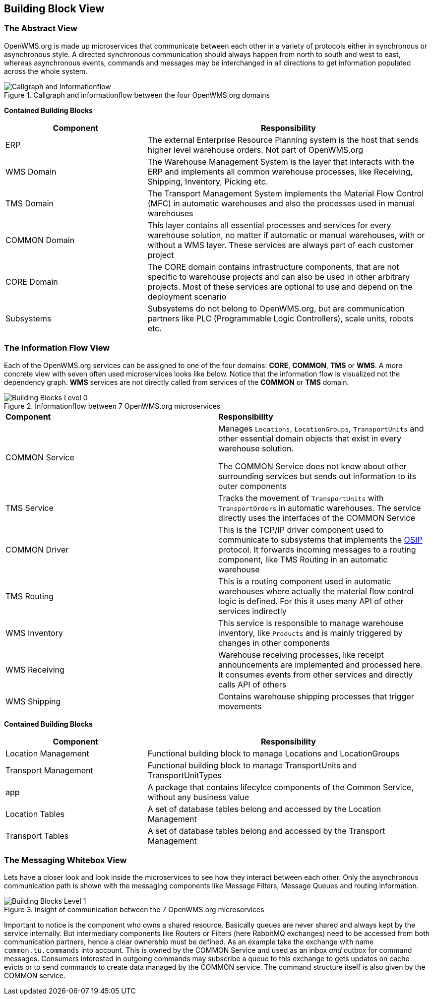 [[section-building-block-view]]


== Building Block View

=== The Abstract View

OpenWMS.org is made up microservices that communicate between each other in a variety of protocols either in synchronous or asynchronous
style. A directed synchronous communication should always happen from north to south and west to east, whereas asynchronous events, commands
and messages may be interchanged in all directions to get information populated across the whole system.

[#img-05-direction]
.Callgraph and informationflow between the four OpenWMS.org domains
image::05_direction-EN.png["Callgraph and Informationflow"]

**Contained Building Blocks**
[cols="1,2" options="header"]

|===
| **Component** | **Responsibility**
| ERP           | The external Enterprise Resource Planning system is the host that sends higher level warehouse orders. Not part of
OpenWMS.org
| WMS Domain    | The Warehouse Management System is the layer that interacts with the ERP and implements all common warehouse processes,
like Receiving, Shipping, Inventory, Picking etc.
| TMS Domain    | The Transport Management System implements the Material Flow Control (MFC) in automatic warehouses and also the processes
used in manual warehouses
| COMMON Domain | This layer contains all essential processes and services for every warehouse solution, no matter if automatic or manual
warehouses, with or without a WMS layer. These services are always part of each customer project
| CORE Domain   | The CORE domain contains infrastructure components, that are not specific to warehouse projects and can also be used in
other arbitrary projects. Most of these services are optional to use and depend on the deployment scenario
| Subsystems    | Subsystems do not belong to OpenWMS.org, but are communication partners like PLC (Programmable Logic Controllers), scale
units, robots etc.
|===

=== The Information Flow View
Each of the OpenWMS.org services can be assigned to one of the four domains: *CORE*, *COMMON*, *TMS* or *WMS*. A more concrete view with
seven often used microservices looks like below. Notice that the information flow is visualized not the dependency graph. *WMS* services are
not directly called from services of the *COMMON* or *TMS* domain.

[#img-05-bb-L0]
.Informationflow between 7 OpenWMS.org microservices
image::05_building_blocks_L0-EN.png["Building Blocks Level 0"]

|===
| **Component** | **Responsibility**
| COMMON Service           | Manages `Locations`, `LocationGroups`, `TransportUnits` and other essential domain objects that exist in
every warehouse solution.

The COMMON Service does not know about other surrounding services but sends out information to its outer components
| TMS Service   | Tracks the movement of `TransportUnits` with `TransportOrders` in automatic warehouses. The service directly uses the
interfaces of the COMMON Service
| COMMON Driver | This is the TCP/IP driver component used to communicate to subsystems that implements the https://interface21-io.gitbook.io/osip/[OSIP]
protocol. It forwards incoming messages to a routing component, like TMS Routing in an automatic warehouse
| TMS Routing   | This is a routing component used in automatic warehouses where actually the material flow control logic is defined. For
this it uses many API of other services indirectly
| WMS Inventory | This service is responsible to manage warehouse inventory, like `Products` and is mainly triggered by changes in other
components
| WMS Receiving | Warehouse receiving processes, like receipt announcements are implemented and processed here. It consumes events from
other services and directly calls API of others
| WMS Shipping  | Contains warehouse shipping processes that trigger movements
|===

**Contained Building Blocks**
[cols="1,2" options="header"]
|===
| **Component** | **Responsibility**
| Location Management | Functional building block to manage Locations and LocationGroups
| Transport Management | Functional building block to manage TransportUnits and TransportUnitTypes
| app | A package that contains lifecylce components of the Common Service, without any business value
| Location Tables | A set of database tables belong and accessed by the Location Management
| Transport Tables | A set of database tables belong and accessed by the Transport Management
|===

=== The Messaging Whitebox View

Lets have a closer look and look inside the microservices to see how they interact between each other. Only the asynchronous communication path
is shown with the messaging components like Message Filters, Message Queues and routing information.

[#img-05-bb-L1]
.Insight of communication between the 7 OpenWMS.org microservices
image::05_building_blocks_L1-EN.png["Building Blocks Level 1"]

Important to notice is the component who owns a shared resource. Basically queues are never shared and always kept by the service internally.
But intermediary components like Routers or Filters (here RabbitMQ exchanges) need to be accessed from both communication partners, hence a
clear ownership must be defined. As an example take the exchange with name `common.tu.commands` into account. This is owned by the
COMMON Service and used as an inbox _and_ outbox for command messages. Consumers interested in outgoing commands may subscribe a queue to
this exchange to gets updates on cache evicts or to send commands to create data managed by the COMMON service. The command structure itself
is also given by the COMMON service.
